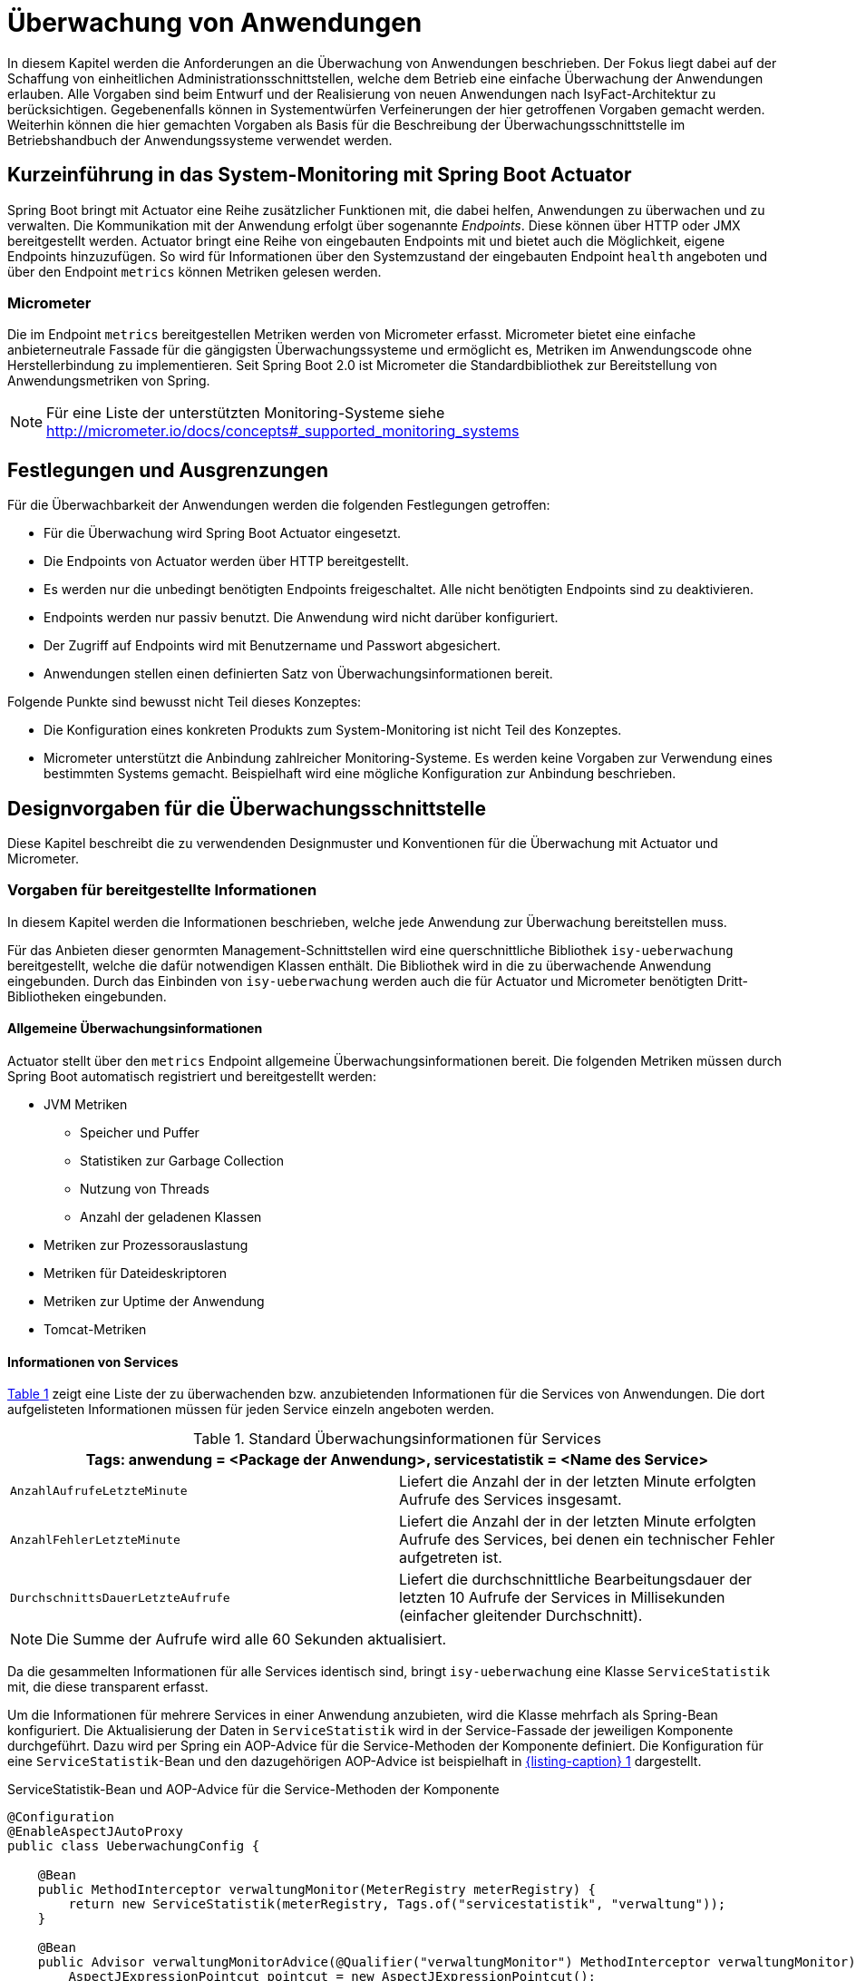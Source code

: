 [[ueberwachung-von-anwendungen]]
= Überwachung von Anwendungen

In diesem Kapitel werden die Anforderungen an die Überwachung von Anwendungen beschrieben.
Der Fokus liegt dabei auf der Schaffung von einheitlichen Administrationsschnittstellen, welche dem Betrieb eine einfache
Überwachung der Anwendungen erlauben.
Alle Vorgaben sind beim Entwurf und der Realisierung von neuen Anwendungen nach IsyFact-Architektur zu berücksichtigen.
Gegebenenfalls können in Systementwürfen Verfeinerungen der hier getroffenen Vorgaben gemacht werden.
Weiterhin können die hier gemachten Vorgaben als Basis für die Beschreibung der Überwachungsschnittstelle im Betriebshandbuch
der Anwendungssysteme verwendet werden.

[[kurzeinfuehrung-in-das-system-monitoring-mit-spring-boot-actuator]]
== Kurzeinführung in das System-Monitoring mit Spring Boot Actuator

Spring Boot bringt mit Actuator eine Reihe zusätzlicher Funktionen mit, die dabei helfen, Anwendungen zu überwachen und
zu verwalten.
Die Kommunikation mit der Anwendung erfolgt über sogenannte _Endpoints_.
Diese können über HTTP oder JMX bereitgestellt werden.
Actuator bringt eine Reihe von eingebauten Endpoints mit und bietet auch die Möglichkeit, eigene Endpoints hinzuzufügen.
So wird für Informationen über den Systemzustand der eingebauten Endpoint `health` angeboten und über den Endpoint
`metrics` können Metriken gelesen werden.

[[micrometer]]
=== Micrometer

Die im Endpoint `metrics` bereitgestellen Metriken werden von Micrometer erfasst.
Micrometer bietet eine einfache anbieterneutrale Fassade für die gängigsten Überwachungssysteme und ermöglicht
es, Metriken im Anwendungscode ohne Herstellerbindung zu implementieren.
Seit Spring Boot 2.0 ist Micrometer die Standardbibliothek zur Bereitstellung von Anwendungsmetriken von Spring.

NOTE: Für eine Liste der unterstützten Monitoring-Systeme siehe http://micrometer.io/docs/concepts#_supported_monitoring_systems

[[festlegungen-und-ausgrenzungen]]
== Festlegungen und Ausgrenzungen

Für die Überwachbarkeit der Anwendungen werden die folgenden Festlegungen getroffen:

* Für die Überwachung wird Spring Boot Actuator eingesetzt.
* Die Endpoints von Actuator werden über HTTP bereitgestellt.
* Es werden nur die unbedingt benötigten Endpoints freigeschaltet.
  Alle nicht benötigten Endpoints sind zu deaktivieren.
* Endpoints werden nur passiv benutzt.
  Die Anwendung wird nicht darüber konfiguriert.
* Der Zugriff auf Endpoints wird mit Benutzername und Passwort abgesichert.
* Anwendungen stellen einen definierten Satz von Überwachungsinformationen bereit.

Folgende Punkte sind bewusst nicht Teil dieses Konzeptes:

* Die Konfiguration eines konkreten Produkts zum System-Monitoring ist nicht Teil des Konzeptes.
* Micrometer unterstützt die Anbindung zahlreicher Monitoring-Systeme.
  Es werden keine Vorgaben zur Verwendung eines bestimmten Systems gemacht.
  Beispielhaft wird eine mögliche Konfiguration zur Anbindung beschrieben.

[[designvorgaben-fuer-die-ueberwachungsschnittstelle]]
== Designvorgaben für die Überwachungsschnittstelle

Diese Kapitel beschreibt die zu verwendenden Designmuster und Konventionen für die Überwachung mit Actuator und Micrometer.

[[vorgaben-fuer-bereitgestellte-informationen]]
=== Vorgaben für bereitgestellte Informationen

In diesem Kapitel werden die Informationen beschrieben, welche jede Anwendung zur Überwachung bereitstellen muss.

Für das Anbieten dieser genormten Management-Schnittstellen wird eine querschnittliche Bibliothek `isy-ueberwachung`
bereitgestellt, welche die dafür notwendigen Klassen enthält.
Die Bibliothek wird in die zu überwachende Anwendung eingebunden.
Durch das Einbinden von `isy-ueberwachung` werden auch die für Actuator und Micrometer benötigten Dritt-Bibliotheken
eingebunden.

[[allgemeine-ueberwachungsinformationen]]
==== Allgemeine Überwachungsinformationen

Actuator stellt über den `metrics` Endpoint allgemeine Überwachungsinformationen bereit.
Die folgenden Metriken müssen durch Spring Boot automatisch registriert und bereitgestellt werden:

* JVM Metriken
  ** Speicher und Puffer
  ** Statistiken zur Garbage Collection
  ** Nutzung von Threads
  ** Anzahl der geladenen Klassen
* Metriken zur Prozessorauslastung
* Metriken für Dateideskriptoren
* Metriken zur Uptime der Anwendung
* Tomcat-Metriken

[[informationen-von-services]]
==== Informationen von Services

<<table-StdueberServ>> zeigt eine Liste der zu überwachenden bzw. anzubietenden Informationen für die Services von Anwendungen.
Die dort aufgelisteten Informationen müssen für jeden Service einzeln angeboten werden.

:desc-table-StdueberServ: Standard Überwachungsinformationen für Services
[id="table-StdueberServ",reftext="{table-caption} {counter:tables}"]
.{desc-table-StdueberServ}
[cols=",",options="header"]
|====
2+m|Tags: anwendung = <Package der Anwendung>, servicestatistik = <Name des Service>
m|AnzahlAufrufeLetzteMinute |Liefert die Anzahl der in der letzten Minute erfolgten Aufrufe des Services insgesamt.
m|AnzahlFehlerLetzteMinute |Liefert die Anzahl der in der letzten Minute erfolgten Aufrufe des Services, bei denen ein technischer Fehler aufgetreten ist.
m|DurchschnittsDauerLetzteAufrufe |Liefert die durchschnittliche Bearbeitungsdauer der letzten 10 Aufrufe der Services in Millisekunden (einfacher gleitender Durchschnitt).
|====

NOTE: Die Summe der Aufrufe wird alle 60 Sekunden aktualisiert.

Da die gesammelten Informationen für alle Services identisch sind, bringt `isy-ueberwachung` eine Klasse `ServiceStatistik`
mit, die diese transparent erfasst.

Um die Informationen für mehrere Services in einer Anwendung anzubieten, wird die Klasse mehrfach als Spring-Bean
konfiguriert.
Die Aktualisierung der Daten in `ServiceStatistik` wird in der Service-Fassade der jeweiligen Komponente durchgeführt.
Dazu wird per Spring ein AOP-Advice für die Service-Methoden der Komponente definiert.
Die Konfiguration für eine `ServiceStatistik`-Bean und den dazugehörigen AOP-Advice ist beispielhaft in <<listing-ServiceStatistikConfig>> dargestellt.

:desc-listing-ServiceStatistikConfig: ServiceStatistik-Bean und AOP-Advice für die Service-Methoden der Komponente
[id="listing-ServiceStatistikConfig",reftext="{listing-caption} {counter:listings }"]
.{desc-listing-ServiceStatistikConfig}
[source,java]
----
@Configuration
@EnableAspectJAutoProxy
public class UeberwachungConfig {

    @Bean
    public MethodInterceptor verwaltungMonitor(MeterRegistry meterRegistry) {
        return new ServiceStatistik(meterRegistry, Tags.of("servicestatistik", "verwaltung"));
    }

    @Bean
    public Advisor verwaltungMonitorAdvice(@Qualifier("verwaltungMonitor") MethodInterceptor verwaltungMonitor) {
        AspectJExpressionPointcut pointcut = new AspectJExpressionPointcut();
        pointcut.setExpression("target(de.bund.bva.anwendung.service.verwaltung.VerwaltungRemoteBean)");
        DefaultPointcutAdvisor advisor = new DefaultPointcutAdvisor(pointcut, verwaltungMonitor);
        advisor.setOrder(1000);
        return advisor;
    }
}
----

Der Advice bewirkt, dass jeder Aufruf von `VerwaltungRemoteBean` zu einem Aufruf der Methode `zaehleAufruf`
in der Bean `verwaltungMonitor` führt.
Die Bean `verwaltungMonitor` ist die `ServiceStatistik`-Instanz für die `VerwaltungRemoteBean`.
Eine entsprechende Konfiguration wird also für jeden Service in die Spring-Konfiguration aufgenommen.

Für das Monitoring per AOP werden intern Datenstrukturen gespeichert, die vorhalten, an welchen Stellen
Aspekte eingebracht werden.
Das kann, wenn eine große Anzahl von Service-Klassen mit vielen Methoden genutzt wird, zu einem großen
Speicherverbrauch führen.
Dies muss beim Design der Services berücksichtigt werden.
Da in Anwendungen pro Komponente in der Regel ein Service angeboten wird und in Anwendung gemäß
Referenzarchitektur nur eine eher kleine Anzahl von Komponenten vorhanden ist, stellt dies in der Regel
kein Problem dar.

[[ueberwachung-von-caches]]
==== Überwachung von Caches

Für Caches, die beim Start der Anwendung initialisiert sind, werden automatisch im Endpoint `metrics` Statistiken
mit dem Präfix `cache.` geführt.
Die Art der angezeigten Statistiken ist von der verwendeten Cache-Implementierung abhängig.

[[vorgaben-fuer-die-pruefung-der-verfuegbarkeit]]
=== Vorgaben für die Prüfung der Verfügbarkeit

Anwendungen nach IsyFact-Architektur sollen Mechanismen bereitstellen, die es erlauben, die Verfügbarkeit der
Anwendung durch eine betriebliche Überwachung zu prüfen.

Grundlage dafür ist die Bereitstellung eines `HealthIndicators` und einer Ping-Methode durch die Anwendung.

[[implementierung-von-ping-und-pruefmethoden]]
==== Implementierung von HealthIndicators und Ping-Methoden

Jede Anwendung muss eine Service-Operation anbieten, die es nutzenden Nachbarsystemen erlaubt, die Erreichbarkeit
dieses Systems zu prüfen.
Bei der Implementierung dieser Ping-Methode sind dabei folgende Vorgaben einzuhalten:

[NOTE]
====
Aufgrund der Trivialität dieser Methode wird dafür keine querschnittliche Bibliothek angeboten, sondern die Methode
explizit in jeder Anwendung implementiert.
====

* Die Ping-Methode wird als Service-Methode der Admin-Komponente angeboten.
* Die Ping-Methode verwendet einen String als Parameter und liefert beim Aufruf den übergebenen String zurück.
Neben dem String muss zusätzlich ein weiterer String Parameter mit der Korrelations-ID übergeben werden.
Aufrufer müssen das Feld Korrelations-ID immer zwingend befüllen.
* Für Systeme, die einen Tomcat verwenden, wird genau eine Ping-Methode pro Webanwendung angeboten.
* Java-Anwendungen, welche dauerhaft laufen und keinen Tomcat verwenden, bieten ebenfalls eine einzelne Ping-Methode an.
* Nicht dauerhaft laufende Anwendungen, z.B. Batches bieten keine Prüfmethode an.

Neben der Ping-Methode wird in jeder Anwendung ein `HealthIndicator` implementiert, welcher die Funktionsfähigkeit
des Systems überprüft.

Der `HealthIndicator` wird dabei gemäß den folgenden Anforderungen implementiert:

* Der `HealthIndicator` wird als Teil der Administrationskomponente implementiert.
* Der `HealthIndicator` darf keine fachlich relevanten Daten verändern.
* Der `HealthIndicator` muss zu Beginn eine Korrelations-ID erzeugen, die im Logging-Kontext gesetzt werden muss.
Bei jedem Aufruf an ein Nachbarsystem ist diese zu übergeben.
* Der `HealthIndicator` muss so implementiert werden, dass mindestens folgende Aspekte der Anwendung getestet werden:

** Verfügbarkeit aller genutzten Nachbarsysteme.
Hierzu wird die Ping-Methode dieser Nachbarsysteme aufgerufen.
Der Aufruf einer fachlichen Funktion ist nicht gestattet.
** Verfügbarkeit weiterer genutzter Ressourcen, wie beispielsweise der LDAP-Server oder genutzte FTP-Verzeichnisse.
Bei der Prüfung der genutzten Ressourcen ist zu beachten, dass sich Implementierung nicht aufhängt und somit die
Prüfung nicht weiterläuft.
Um dies zu vermeiden, sollte zur Prüfung der genutzten Ressourcen das Future-Pattern wie in <<listing-Pruefmethode>> gezeigt, verwendet werden.
+
[NOTE]
====
Als Beispiel sei hier der LDAP-Server genannt. Zur Prüfung des LDAP-Servers wird in der Regel eine Beispielanfrage
an den Server gesendet.
Ist vor den LDAP-Server ein Loadbalancer geschaltet, so kann es nach einem Fail-Over passieren, dass diese
Beispielanfrage endlos läuft.
====

:desc-listing-Pruefmethode: Prüfmethode mit Future-Pattern
[id="listing-Pruefmethode",reftext="{listing-caption} {counter:listings }"]
.{desc-listing-Pruefmethode}
[source,java]
----
boolean pruefeSystem() {
    ExecutorService executor = Executors.newCachedThreadPool();
    Future<Boolean> future = executor.submit((Callable<Boolean>) () -> {
        if (!anwendungXYZ.isAnwendungXYZAlive()) {
            throw new AnwendungXYZNotAvailableException();
        }
        return true;
    });

    try {
        return future.get(10, TimeUnit.SECONDS);
    } catch (Exception e) {
        return false;
    }
}
----

Um einen eigenen `HealthIndicator` zu implementieren, wird eine Spring-Bean registriert, die das Interface
`HealthIndicator` implementiert.
Dort wird die Methode `health()` implementiert, die eine Objekt vom Typ `Health` zurückgibt.
Diese enthält den Status der Anwedung und kann optional weitere Details zur Anzeige enthalten.
`HealthIndicator` werden automatisch von Spring Boot erkannt und im `health` Endpoint bereitgestellt.


[[implementierung-von-eigenen-metriken]]
=== Implementierung von eigenen Metriken

Zusätzlich zu den eingebauten Metriken kann eine Anwendung selber Metriken aufzeichnen und über Micrometer registrieren.

[[implementierung]]
==== Implementierung

Zum Einsatz von eigenen Metriken werden die von Micrometer angebotenen abstrakten `Meter` über eine `MeterRegistry`
registriert und dann in der Anwendung mit Daten befüllt.


Die `MeterRegistriy` wird von Spring per Dependency Injection bereitgestellt.
Bei der Registrierung eines Meters ist ein Tag zur Unterscheidung und eine Beschreibung zu setzen.
Ein Beispiel zur Registrierung und Verwendung eines `Meters` am Beispiel eines `Counters` zeigt <<listing-custommeter>>.
Dort wird ein `Counter` mit dem Namen `eintrag.neu` mit einem Tag registriert, der aus einem Schlüssel `komponente`
mit dem Wert `verwaltung` besteht.
Zu den Namenskonventionen bei der Vergabe von Namen und Tags siehe <<namenskonventionen>>.

:desc-listing-custommeter: Registierung und Verwendung eines Counters.
[id="listing-custommeter",reftext="{listing-caption} {counter:listings }"]
.{desc-listing-custommeter}
[source,java]
----
@Component
public class VerwaltungImpl implements Verwaltung {

    private final Counter neuerEintragCounter;

    ...

    public VerwaltungImpl(MeterRegistry registry) {
        neuerEintragCounter = registry.counter("eintrag.neu", "komponente", "verwaltung");
        ...
    }

    public EintragDaten neuerEintrag(...) {
        ...
        neuerEintragCounter.increment();
        ...
    }
}
----

[[namenskonventionen]]
==== Namenskonventionen

Bei der Benennung von Metern und Tags sind Konventionen einzuhalten.

[[benennung-von-metern]]
===== Benennung von Metern

Die Konventionen von Micrometer bei der Vergabe von Namen sehen die Verwendung von kleingeschriebenen Wörtern vor, die
durch Punkte (`.`) getrennt werden.

  registry.timer("http.server.requests");

Verschiedene Monitoring-Systeme haben ihre eigenen Namenskonventionen, die untereinander inkompatibel sein können.
Deshalb sorgt jede Implementierung von Micrometer zur Anbindung eines Monitoring-Systems dafür, dass die Standardkonvention
in die Namenskonvention des jeweiligen Monitoring-Systems übertragen werden kann.
Gleichzeitig stellt die Einhaltung der Konvention sicher, dass keine im angebundenen Monitoring-Systems verbotenen
Zeichen verwendet werden und die Namen der Metriken somit möglichst portabel sind.

[[benennung-von-tags]]
===== Bennung von Tags

Die Benennung von Tags folgt syntaktisch dem gleichen Schema wie die Bennung von Metern.
Damit wird auch hier eine Übersetzung der Namen in die Konventionen des Monitoring-Systems möglich.
Bei der Auswahl der Bezeichner ist darauf zu achten, dass diese sprechend sind.
Das folgende Beispiel  zeigt die Verwendung von Tags.
Es sollen die Zahl der HTTP Requests und die Zahl der Datenbankzugriffe gemessen werden.

 registry.counter("database.calls", "db", "users")
 registry.counter("http.requests", "uri", "/api/users")

Damit kann man über den Namen 'database.calls' die Zahl aller Zugriffe auf Datenbank abfragen und dann über den Tag
die Aufrufe nach Datenbank weiter aufschlüsseln.

[[allgemeine-tags]]
===== Allgemeine Tags

Allgemeine Tags werden zu jeder Metrik hinzugefügt, die im System registriert wird.
Diese werden zur Kennzeichnung der betrieblichen Systemumgebung (Anwendung, Host, Instanz, etc.) gesetzt.
Allgemeine Tags können über Properties in `application.properties` gesetzt werden.
Die Properties sind dabei nach dem Schema

  management.metrics.tags.<Schlüssel>=<Wert>

aufgebaut.
Damit jeder Metrik ein Tag hinzugefügt wird, der den Namen der Anwendung enthält, wird die Property

  management.metrics.tags.anwendung=beispielanwendung

gesetzt.

[[performance]]
==== Performance

Die im Konzept beschriebenen Überwachungsfunktionen dürfen keinen relevanten negativen Einfluss auf die
Performance der Anwendung haben.
Dazu sind neben der Einhaltung der in Kapitel <<festlegungen-und-ausgrenzungen>> beschriebenen
Vorgaben noch einige grundlegende  Regeln zu beachten:

* Da nicht auszuschließen ist, dass ein Überwachungswerkzeug sehr häufig Informationen aus den Endpoints
abruft, darf das Bereitstellen der Informationen keine zeitaufwändigen Aktionen im
Anwendungssystem veranlassen.
* Bei der Bereitstellung weiterer Überwachungsinformationen ist darauf zu achten, dass die
Ermittlung der Kennzahlen keinen relevanten negativen Einfluss auf die Anwendungs-Performance hat.
Insbesondere dürfen keine fachlichen Funktionen des Anwendungskerns aufgerufen werden.

[[konfiguration-und-absicherung-von-endpoints]]
=== Konfiguration und Absicherung von Endpoints

Gemäß den Vorgaben werden nicht benötigte Endpoints deaktiviert und durch Authentifizierung abgesichert.

[[konfiguration-von-endpoints]]
==== Konfiguration von Endpoints

Endpoints können einzeln aktiviert oder deaktiviert werden.
Damit wird gesteuert, ob der Endpoint erstellt und die dafür notwendigen Beans erzeugt werden.
Für den Zugriff von außerhalb muss der Endpoint zusätzlich über eine Schnittstelle (HTTP oder JMX) bereitgestellt werden.
Zur Überwachung einer Anwendung werden die folgenden eingebauten Endpoints verwendet:

* `health`
* `metrics`

Da per Default fast alle Endpoints aktiviert sind, werden zubnächst alle Endpoints ausgeschaltet, und dann die Endpoints
`health` und `metrics` explizit wieder aktiviert.
Die Bereistellung der Endpoints erfolgt nur über HTTP.

Für diese Konfiguration werden die in <<listing-endpointconfig>> gezeigten Porperties in `application.properties` gesetzt.

:desc-listing-endpointconfig: Properties zur Konfiguration der Endpoints
[id="listing-endpointconfig",reftext="{listing-caption} {counter:listings }"]
.{desc-listing-endpointconfig}
----
management.endpoints.enabled-by-default=false
management.endpoint.health.enabled=true
management.endpoint.metrics.enabled=true
management.endpoints.web.exposure.include=health, metrics
management.endpoints.jmx.exposure.exclude=*
----

[[absicherung-von-endpoints]]
==== Absicherung von Endpoints

Der Zugriff auf Endpoints muss mit einer Authentifizierung abgesichert werden.
Eine Konfiguration für Spring Security, die alle Endpoints mit HTTP Basic Authentication absichert, zeigt
<<listing-endpointsecurityconfig>>.
Der Benutzername und das Passwort werden in `application.properties` gepflegt.


:desc-listing-endpointsecurityconfig: Absicherung der Endpoints mit Spring Security
[id="listing-endpointsecurityconfig",reftext="{listing-caption} {counter:listings }"]
.{desc-listing-endpointsecurityconfig}
[source,java]
----
@Configuration
@EnableWebSecurity
@Profile("produktion")
public class ActuatorSecurityProduktionConfig extends WebSecurityConfigurerAdapter {

    @Autowired
    private UeberwachungSecurityConfigProperties properties;

    private static final String ENDPOINT_ROLE = "ENDPOINT_ADMIN";

    @Override
    protected void configure(AuthenticationManagerBuilder auth) throws Exception {
         auth.inMemoryAuthentication()
             .withUser(properties.getUsername())
             .password(passwordEncoder().encode(properties.getPassword()))
             .roles(ENDPOINT_ROLE);
    }

    @Override
    protected void configure(HttpSecurity http) throws Exception {
        http.requestMatcher(EndpointRequest.toAnyEndpoint())
            .authorizeRequests()
            .anyRequest()
            .hasRole(ENDPOINT_ROLE)
            .and()
            .httpBasic();
    }

    @Bean
    public PasswordEncoder passwordEncoder() {
        return new BCryptPasswordEncoder();
    }
}
----

[[abschalten-der-absicherung-fuer-die-entwicklung]]
===== Abschalten der Absicherung für die Entwicklung

Um die Authentifizierung für die Endpoints bei der Entwicklung abzuschalten, kann in <<listing-endpointsecurityconfig>>
gezeigte Konfiguration über eine Spring-Profil (im Beispiel `produktion`) aktivert bzw. deaktiviert werden.

[[anbindung-eines-monitoring-systems]]
== Anbindung eines Monitoring-Systems

Zur Anbindung eines konkreten Monitoring-Systems wird die passende Meter Registry für das Monitoring-Systems als
Maven Dependency in die `pom.xml` aufgenommen.

Die Namen der Dependencies folgen dem Schema `micrometer-registry-<Monitoring-System>`.
Soll beispielweise _Prometheus_ angebunden werden, muss die folgende Dependecy eingetragen werden.

[source,xml]
----
<dependency>
    <groupId>io.micrometer</groupId>
    <artifactId>micrometer-registry-prometheus</artifactId>
</dependency>
----

Häufig ist keine weitere Konfiguration notwendig, da die Anbindung durch Spring Boot automatische konfiguriert wird.
Die Konfiguration für die unterstützten Monitoring-System ist in http://micrometer.io/docs beschrieben.

[[anwendungen-deaktivierbar-machen]]
== Anwendungen deaktivierbar machen

Für die Durchführung von Updates beim Deployment ist es notwendig, einzelne Knoten eines
Anwendungsclusters aus dem Loadbalancing herauszunehmen, so dass dieser Knoten keine Anfragen
mehr vom Loadbalancer zugeteilt bekommt.

[[beschreibung-des-loadbalancer-servlets]]
=== Beschreibung des Loadbalancer-Servlets

Zur Realisierung dieser Anforderung wird als Teil jeder Webanwendung ein sog.
Loadbalancer-Servlet ausgeliefert.
Das Servlet prüft beim Aufrufen seiner URL, ob eine IsAlive-Datei im Konfigurationsverzeichnis
(siehe <<DeploymentKonzept>> ) vorhanden ist.
Ist eine solche Datei vorhanden, liefert das Servlet den HTTP-Statuscode HTTP OK (200) zurück.
Falls keine IsAlive-Datei gefunden wird liefert das Servlet den Code HTTP FORBIDDEN (403) zurück.

Der Loadbalancer prüft in regelmäßigen Abständen die URL des Servlets und nimmt die entsprechende
für die Anwendung den entsprechenden Server aus dem Loadbalancing heraus, falls kein HTTP OK gelesen wird.
Zu beachten ist, dass auf einem Server prinzipiell mehrere verschiedene Anwendung laufen können.
Der Loadbalancer muss daher so konfiguriert werden, dass auf dem Server nur die betreffende Anwendung
deaktiviert wird, zu der das Loadbalancer-Servlet gehört.
Alle anderen Anwendungen auf dem entsprechenden Server müssen weiterhin bedient werden.

[[integration-des-loadbalancer-servlets]]
=== Integration des Loadbalancer-Servlets

Das Loadbalancing-Servlet ist als Teil der Bibliothek `isy-ueberwachung`.
Es wird automatisch durch die Einbindung der Bibliothek als Servlet registriert.
Standardmäßig verwendet das Servlet die Datei `/WEB-INF/classes/config/isAlive` als IsAlive-Datei.

NOTE: Nach dem Deployment entspricht dies der Datei `/etc/<anwendungsname>/isAlive`.

Die zu suchende Datei kann bei Bedarf durch die Property `isy.ueberwachung.loadbalancer.isAliveFileLocation` in `application.properties`
geändert werden.

[[nutzung-des-loadbalancing-servlets]]
=== Nutzung des Loadbalancing-Servlets

Durch die oben beschriebene Konfiguration kann die gewünschte Verfügbarkeit der Anwendung über die
URL `http://<serverurl>/<anwendungsname>/Loadbalancer abgefragt werden`.

Zur Steuerung des Loadbalancing-Servlets muss die IsAlive-Datei im Konfigurationsverzeichnis der
Anwendung durch den Betrieb angelegt bzw. entfernt werden.
Der Standardname für die IsAlive-Datei ist `/etc/<anwendungsname>/isAlive`.
Dieses kann der Betrieb bei Bedarf über ein Shell-Skript automatisieren. Die Verwendung des Servlets
im Rahmen des Deployments wird in <<DeploymentKonzept>> beschrieben.

[[vorgaben-fuer-konfigurationen]]
= Vorgaben für Konfigurationen

In diesem Kapitel wird die Handhabung von Konfigurationen für Anwendungen der IsyFact-Architektur beschrieben.
Dazu gehören Vorgaben für die Ablage von Konfigurationsdateien und Implementierungshinweise zum Lesen der
 Konfigurationen.
Außerdem werden Besonderheiten für die Konfiguration der eingesetzten Bibliotheken und Frameworks beschrieben.

Für das Verständnis ist es wichtig die Konfigurationsparameter von den konkreten Parameterwerten für diese
Konfigurationsparameter zu unterscheiden.
Erstere sind fest von der Anwendungsimplementierung vorgegeben.
Die Anwendung legt z.B. fest, dass es einen Parameter `datenbank.kennwort` zur Festlegung des Datenbankkennworts gibt.
Parameterwerte meinen die Einstellungen für diese Parameter und werden z.B. vom Betrieb konfiguriert.
Als Konfiguration wird die Menge aller Konfigurationsparameter einer Anwendung verstanden.

[[festlegungen-und-ausgrenzungen-1]]
== Festlegungen und Ausgrenzungen

* Das Konfigurationskonzept betrifft alle von den IsyFact-Anwendungen verwendeten Konfigurationen.
Dazu gehören sowohl vom Betrieb zu pflegende Konfigurationsdateien, als auch statische Konfigurationen,
die z.B. das Layout von Dialog-Masken beschreiben (Ressource-Dateien). Wenn im Folgenden von
Konfigurationen gesprochen wird, sind sowohl Konfigurationen im eigentlichen Sinne, als auch Ressourcen gemeint.
* Nicht zu den hier erfassten Konfigurationen gehört die Konfiguration der Basis-Software, z.B. des Tomcat.
* Anwendungen müssen im Normalfall für Konfigurationsänderungen neu gestartet werden.
Ausnahmen hiervon bedürfen besonderer technischer und organisatorischer Maßnahmen.
Details dazu werden in Kapitel <<konfigurationsaenderungen-zur-laufzeit>> beschrieben.
* Anwendungen werden im Cluster betrieben und verfügen nicht über ein gemeinsames Datei-System.
Datei-basierte Konfigurationen müssen daher für alle Knoten eines Clusters einzeln gepflegt werden.
* Umgebungsspezifische Parameter, z.B. Datenbank-URL und Passwort, sind alleine durch den Betrieb zu pflegen.
* Das Konfigurationskonzept berücksichtigt sowohl die Konfiguration für die Entwicklungsumgebung als auch
geeignete Vorgehensweisen für die Konfiguration der Produktionsumgebung.
* Jede Fachanwendung enthält einen Konfigurationsparameter zur Deaktivierung der Schreibzugriffe (Meldungen),
der z. B. bei Durchführung längerer Datenmigrationen verwendet wird (siehe Abschnitt <<umsetzen-des-auskunftsmodus>>).
Das Auslesen dieses Parameters wird so realisiert, dass er zur Laufzeit umkonfiguriert werden kann
(siehe Abschnitt <<konfigurationsaenderungen-zur-laufzeit>>).
* Alle Anwendungssysteme und Batches, die schreibend auf eine andere Fachanwendung zugreifen,
müssen auf die Nichtverfügbarkeit dieser Komponente vorbereitet sein.
Entweder können jene Systeme vorübergehend heruntergefahren sein, oder bestimmte Funktionen, z.B.
der Schreibzugriff, können über Konfigurationsparameter deaktiviert sein.
Systeme, bei denen Funktionen deaktiviert sind, zeigen Benutzern frühzeitig einen Hinweis an, welche
Funktionen nicht zur Verfügung stehen. +
Ob eine Anwendung einen Konfigurationsparameter erhält oder heruntergefahren werden kann, muss für
jede Anwendung, abhängig von deren Verfügbarkeitsanforderung, individuell entschieden werden.

Als weitere Rahmenbedingung gilt, dass während der Entwicklung die für die Produktion relevanten
Werte der Konfigurationsparameter nicht bekannt sind.

[[typisierung-und-handhabung-von-konfigurationen]]
== Typisierung und Handhabung von Konfigurationen

Eine Einordnung der Konfigurationen ist für das Deployment und den Betrieb einer Anwendung notwendig.
Nur so ist sichergestellt, dass z.B. Parameterwerte für die Produktion nicht schon während des Bauens
der Anwendung bekannt sein müssen.
Außerdem wird gewährleistet, dass die jeweilige verantwortliche Personengruppe einen leichten Zugriff
auf „ihre“ Konfigurationsparameter erhält.

Das wichtigste Kriterium ist, ob die betreffende Konfiguration für alle Umgebungen (Ziel-Systeme)
identisch ist, und die Fragestellung, von wem die Konfiguration angepasst wird.
Grundsätzlich kommen dafür Entwickler, der Betrieb oder die Fachabteilung in Frage.

Konfigurationen lassen sich wie in <<table-typKonfZiel>> dargestellt typisieren:

Die Spalte „Pflegeverantwortung“ gibt an, wer die entsprechenden Konfigurationen pflegt.
So wird beispielsweise die Spring-Konfiguration ausschließlich von den Anwendungsentwicklern bearbeitet.
Die pflegende Gruppe muss aber nicht zwangsläufig die Inhalte des entsprechenden Konfigurationstyps bestimmen.
So werden Validierungsregeln maßgeblich durch eine Fachabteilung inhaltlich vorgegeben werden.
Trotzdem ist die Konfiguration statisch, d.h. sie ist schon zur Entwicklungszeit bekannt und auch nach der
Installation nicht mehr veränderbar.

Der Spalte „Umgebungsabhängigkeit erlaubt“ lässt sich entnehmen, ob der entsprechende Konfigurationstyp
für eine bestimmte Umgebung (d.h. Testumgebungen, Produktionsumgebung) spezifische Teile enthalten darf.
So dürfen von Entwicklern zu pflegende Konfigurationen niemals umgebungsabhängig sein.
Wäre dies der Fall müsste, beispielsweise ein Entwickler das Kennwort der Produktionsdatenbank kennen.

Die Spalte „Erlaubte Zugriffsart der Anwendung“ gibt an, ob der entsprechende Konfigurationstyp von der
Anwendung nur gelesen oder auch geschrieben werden darf.
Die wenigsten Konfigurationen sollten durch die Anwendung selbst geschrieben werden.
Lediglich Benutzerkonfigurationen werden typischerweise zur Laufzeit der Anwendung dynamisch geändert.
Diese müssen in der Datenbank gespeichert werden.

Die letzte Spalte der Tabelle gibt die bevorzugte Art für die Speicherung der entsprechenden Konfiguration an.
Der Ablageort ist für die Paketierung der Anwendung (Build) und das Deployment wichtig.

NOTE: Für Details siehe Kapitel <<datei-basierte-konfigurationen>>.

So müssen betriebliche Konfigurationen leicht durch den Betrieb zugänglich und änderbar sein.
Daher werden diese in einem separaten Ordner `config` in Form von einfachen Property-Dateien abgelegt.
Statische Konfigurationen sind bereits zum Build-Zeitpunkt bekannt und können als Ressourcen mit der
Anwendung verpackt werden.
Hier kommen häufig auch komplexere, XML basierte Konfigurationsdateien zum Einsatz.
Da Benutzer-Konfigurationen durch die Anwendung geschrieben werden, dürfen diese nicht im Datei-System abgelegt werden.
Ansonsten wäre eine gesonderte Synchronisierung dieser Dateien notwendig, wenn die Anwendung im Cluster betrieben wird.

:desc-table-typKonfZiel: Typisierung von Konfigurationen nach Zielgruppen
[id="table-typKonfZiel",reftext="{table-caption} {counter:tables}"]
.{desc-table-typKonfZiel}
[cols="5,3,3,3",options="header"]
|====
h|Konfigurationstyp |Statische Konfiguration |Betriebliche Konfiguration |Benutzer-Konfiguration
h|Pflegeverantwortung |Entwickler |Betrieb |Fachabteilung oder Administratoren
h|Beispiel 	|Spring-Konfiguration |Datenbank-Benutzer und -Kennwort |Dialog-Einstellungen
h|Umgebungsabhängigkeit erlaubt |nein |ja |nein
h|Erlaubte Zugriffsarten der Anwendung |nur lesend |nur lesend |lesend und schreibend
h|Speicherung|Als Datei im Resources-Ordner |Als Property-Datei im Config-Ordner |In der Datenbank
|====

NOTE: Der Speicherort der Ordner `Resources` und `Config` wird in Kapitel <<datei-basierte-konfigurationen>>
beschrieben.

[[vorgaben-fuer-die-ablage-und-verwendung-von-konfigurationen]]
== Vorgaben für die Ablage und Verwendung von Konfigurationen

Dieses Kapitel enthält die Vorgaben wo Konfigurationen abgelegt und wie diese verwendet werden.

[[datei-basierte-konfigurationen]]
=== Datei-basierte Konfigurationen

Die datei-basierte Konfiguration orientiert sich an den Vorgaben von Spring Boot.
Konfigurationsparameter, die nicht durch die Anwendung geschrieben werden, sollen in Dateien und nicht in der Datenbank gespeichert werden.
Als Format kommen bevorzugt Property-Dateien zum Einsatz.

Alle datei-basierten Konfigurationen werden im Klassenpfad abgelegt.
Dazu werden die Ordner `config` und `resources` verwendet.
Alle Konfigurationen werden in der Entwicklung unterhalb von `src/main/resources` abgelegt.

NOTE: Die Ablage der Konfigurationsdateien zur Laufzeit wird im Kapitel <<deployment-von-konfigurationsdateien>> beschrieben.

Dort werden Unterordner wie folgt angelegt:

* *Resources-Ordner:* In `src/main/resources/resources/` liegen die statischen Konfigurationen.
Zur Strukturierung sollen hier Unterordner für gleichartige Konfigurationen angelegt werden (z.B. nachrichten, sicherheit).
Falls sich eine Konfiguration explizit auf eine Java-Klasse bezieht (z.B. Dialog-Beschreibungen)
wird eine Verzeichnisstruktur analog zur Package-Struktur angelegt und die Konfiguration dort abgelegt,
z.B.:
+
`src/main/resources/resources/de/msg/terminfindung/gui/verwaltung/eingabe-dialog.xml`
* *Config-Ordner:* In `src/main/resources/config/` liegen alle betrieblichen Konfigurationen.
                   Hier wird auch die Konfigurationsdatei `application.properties` abgelegt.

[[namenskonventionen-fuer-konfigurationsparameter]]
==== Namenskonventionen für Konfigurationsparameter

Für die Benennung von Konfigurationsparametern werden Zeichenketten ohne Sonderzeichen verwendet.
Parameternamen bestehen aus mehreren Teilen, welche durch Punkte getrennt werden.
Die Teile werden mit dem am wenigstens spezifischen Begriff beginnend sortiert aufgeschrieben:

`datenbank.kennwort
datenbank.benutzername`

So entsteht eine Hierarchie von Parameternamen (alle mit `datenbank` beginnenden Parameter beziehen sich auf die Datenbankkonfiguration).

Komponentenspezifische Parameter beginnen mit dem Namen der Komponente, die sie konfigurieren.

`verwaltung.regelwerk.regelpfad=…`

Im Übrigen sind möglichst aussagekräftige Bezeichner zu verwenden.
Die Sprache sollte deutsch sein, sofern es sich nicht um feststehende englische Begriffe handelt (z.B. „Session“).

[[dokumentationskonventionen-fuer-konfigurationsparameter]]
==== Dokumentationskonventionen für Konfigurationsparameter

In Kapitel <<handhabung-von-default-werten>> wird beschrieben, wie Default-Werte zu handhaben sind.
Damit wird gleichzeitig eine sinnvolle Dokumentation von Default-Werten sichergestellt.
Davon abgesehen kann es hilfreich sein, zu wissen ob ein Konfigurationsparameter zur Laufzeit änderbar
ist (siehe Kapitel <<konfigurationsaenderungen-zur-laufzeit>>), oder für die Änderung ein Neustart der
Anwendung nötig ist.
Außerdem ist die Angabe eines gültigen Wertebereichs bei vielen Konfigurationsparametern sinnvoll.

Die fachliche Beschreibung, die in Form eines Kommentars für jeden Konfigurationsparameter angegeben
sein sollte, soll um folgende Angaben ergänzt werden (variable Werte sind in `<>`  dargestellt):

* Änderung erfordert Neustart: Ja/Nein
* Wertebereich:
** Bei Wahrheitswerten: true/false
** Bei numerischen Werten: <min. Wert> - <max. Wert>

Der Wertebereich ist bei vielen, jedoch nicht bei allen Konfigurationsparametern sinnvoll.
Werden z.B. Anzeigetexte oder Links konfiguriert, so kann die Angabe des Wertebereichs entfallen.
Die Angabe, ob ein Neustart bei Änderung erforderlich ist, sollte jedoch immer erfolgen.

[[typsichere-bereitstellung-von-konfiguration]]
==== Typsichere Bereitstellung von Konfiguration

Zur Bereitstellung von Konfigurationsparametern in der Anwendung wird der von Spring Boot bereitgestellte Mechanismus verwendet.
Hierzu werden für Konfigurationsparameter logisch zusammenhängende Klassen erstellt, die die Konfigurationswerte aufnehmen und mit `@ConfigurationProperties` annotiert werden.
Beim Start der Anwendung befüllt Spring automatisch die Werte der Objekte mit den entsprechenden Properties aus `application.properties`.
Zur Überprüfung der Konfigurationswerte sollte die Standard-Java-Validierung eingesetzt werden. Damit können Werte auf Vorhandensein und korrektes Format geprüft werden.
Zur Verwendung in der Anwendung wird die Konfigurationsklasse als Bean instanziiert und dann in der Anwendung per Dependency Injection gesetzt.

Ein Beispiel für eine Konfigurationsklasse ist in <<listing-beispielConfigurationProperties>> zusehen.
Die dazugehörige Property lautet dann `projekt.meine-anwendung.person.firstName=<Wert>` und muss aufgrund von `@NotNull` gesetzt sein.

:desc-listing-beispielConfigurationProperties: Konfigurationsklasse (@ConfigurationProperties)
[id="listing-beispielConfigurationProperties",reftext="{listing-caption} {counter:listings }"]
.{desc-listing-beispielConfigurationProperties}
[source,java]
----
@Component
@ConfigurationProperties("projekt.meine-anwendung.person")
@Validated
public class PersonProperties {

    @NotNull
    String param;

    public String getParam() {
        return param;
    }

    public void setParam(String param) {
        this.param = param;
    }
}
----

Spring löst die Namen der Properties der Konfigurationsparameter über _Relaxed Binding_ auf.
Die damit möglichen Schreibweisen für einen Parameternamen sind in <<table-relaxedBinding>> dargestellt.

:desc-table-relaxedBinding: Schreibweisen von Parameternamen
[id="table-relaxedBinding",reftext="{table-caption} {counter:tables}"]
.{desc-table-relaxedBinding}
[cols="2,3",options="header"]
|====
| Schreibweise | Anmerkung
m| projekt.meine-anwendung.person.first-name | Kebab case (Trennung mit '-'). Für die Verwendung in Property-Dateien empfohlen.
m| projekt.meineAnwendung.person.firstName   | Standard Camel Case Syntax.
m| projekt.meine_anwendung.person.first_name | Trennung mit Unterstrichen. Alternative für die Verwendung in Property-Dateien.
m| PROJEKT_MEINEANWENDUNG_PERSON_FIRSTNAME   | Empfohlen für Systemumgebungsvariablen.
|====

Für die Auswahl werden hier nur Empfehlungen gegeben.
Die gewählte Schreibweise sollte durchgehend in der Anwendung verwendet werden.

[[handhabung-von-default-werten]]
==== Handhabung von Default-Werten

Default-Werte werden in den Konfigurationsklassen (mit `@ConfigurationProperties` annotierte Klassen) festgehalten.

Für systemabhängige Werte dürfen keine Default-Werte hinterlegt werden.
Wichtig ist, dass die Anwendung die Existenz dieser Werte (z.B. URLs zu genutzten Services) bereits bei
der Initialisierung durch Validierung prüft (siehe <<typsichere-bereitstellung-von-konfiguration>>).
Dadurch wird vermieden, dass das Fehlen von Einstellungen erst bei späteren Zugriffen erkannt wird.

Konfigurationsparameter, die nicht zur Laufzeit änderbar sind (siehe Kapitel
<<konfigurationsaenderungen-zur-laufzeit>>), können
zur Performance-Optimierung in Instanzvariablen gehalten werden.
Dabei kann auch gleich das Vorhandensein der Einstellung geprüft werden, d.h., die Komponente liest
bereits bei Ihrer Initialisierung den Parameterwert aus und speichert ihn in einer Instanzvariablen.

[[deployment-von-konfigurationsdateien]]
==== Deployment von Konfigurationsdateien

Für das Deployment von Konfigurationen ist zu beachten, dass der Resources-Ordner und der
 Config-Ordner in den Klassenpfad der Anwendung kopiert werden.
Der Ordner `config` muss nach dem Deployment ungepackt auf dem Dateisystem liegen, er
darf z.B. nicht in ein Jar verpackt werden.

Der Inhalt des Resources-Ordners wird beim Deployment in das Verzeichnis `/classes/resources` kopiert.
Der Config-Ordner wird beim Deployment aus der eigentliche Anwendung herausgezogen und
der Inhalt in `/etc/<Anwendungsname>` abgelegt.
Zusätzlich wird ein symbolischer Link von `/classes/config` auf `/etc/<Anwendungsname>/`
angelegt, so dass auch diese Inhalte Teil des Klassenpfads der Anwendung sind.
Details dazu können dem Konzept <<DeploymentKonzept>> entnommen werden.

In einigen Fällen wird die für die Entwicklung benötigte Konfiguration von der Release-Version abweichen.
Für jede Konfiguration aus `config` kann es eine Entwicklungs- und genau eine Release-Variante
geben: Es werden keine umgebungsabhängigen Varianten in den Sourcen abgelegt.
Für die Release-Varianten wird in der Entwicklung ein Unterordner:

`src/main/resources/config/release`

angelegt.
Beim Bauen des Release-Pakets werden alle Dateien aus dem Release-Unterordner in den übergeordneten Ordner verschoben und der Release-Ordner gelöscht.
Der Config-Ordner enthält dann die Release-Konfigurationen.
Diese werden wie oben beschrieben deployt.

Beim Deployment einer Anwendung werden alle auf dem Zielsystem liegenden Dateien des Resources-Ordners überschrieben.
Die Dateien aus dem config-Ordner werden beim Deployment nicht überschrieben.
Neue Parameter müssen dem Betrieb mitgeteilt werden.
Für nicht systemabhängige Werte wird ein Default entweder im Java-Code oder in einer Property-Datei
aus `resources/default-config` ausgeliefert.
Für systemabhängige Werte existiert kein Default, diese werden aber bereits während der
Initialisierung der Anwendung geprüft (siehe Kapitel <<handhabung-von-default-werten>>).
Fehlende Einstellungen werden so beim Programmstart erkannt.

[[datenbank-basierte-konfigurationen]]
=== Datenbank-basierte Konfigurationen

Konfigurationen, welche durch die Anwendung geschrieben werden, sind in der Datenbank abzulegen.
Die Tabellen hierfür sind Teil des Datenmodells der Anwendung.
Der Zugriff erfolgt genau wie der auf die übrigen Entitätstypen.
Für weitere Details siehe <<DetailkonzeptKomponenteDatenzugriff>>.

[[verwendung-von-isy-konfiguration]]
== Verwendung von isy-konfiguration

[WARNING]
Die Bibliothek `isy-konfiguration` wird nicht mehr weiterentwickelt und ist nur im Ausnahmefall zu verwenden.

Zur Bereitstellung von Konfigurationsparametern in der Anwendung kann die Bibliothek `isy-konfiguration` verwendet werden.

Die Konfigurationsbibliothek enthält Interfaces und Implementierungen für das Laden von Property-Dateien und das typsichere Auslesen von Konfigurationsparametern.
Die Konfiguration wird der Anwendung als querschnittliche Spring-Bean (im Folgenden Konfigurations-Bean genannt) bei der Verwendung von `isy-konfiguration` automatisch bereitgestellt:

Die Liste der Property-Dateien, die von `isy-konfiguration` gelesen werden sollen, wird in `application.properties` angegeben (<<listing-isykonfigurationproperty>>).

:desc-listing-isykonfigurationproperty: Property zur Konfiguration von isy-konfiguration
[id="listing-isykonfigurationproperty",reftext="{listing-caption} {counter:listings }"]
.{desc-listing-isykonfigurationproperty}
[source]
----
isy.konfiguration.properties = /config/A.properties, /config/B.properties
----

Die Klasse `[...].konfiguration.common.impl.ReloadablePropertyKonfiguration` stellt
über das Interface `de.bund.bva.pliscommon.konfiguration.common.Konfiguration` einen typsicheren Zugriff auf die
Konfigurationsparameter zur Verfügung.

Alle Parameter aus den in der Liste aufgeführten Property-Dateien werden der Anwendung als eine
gemeinsame Sicht aller Konfigurationsparameter zur Verfügung gestellt.
Sind Parameter in mehreren Dateien aufgeführt, so überschreiben Werte aus Dateien, die in der
Liste hinten stehen, solche von Dateien, die zuvor aufgelistet wurden.

Die Konfigurations-Bean wird den Komponenten per Spring-Dependecy-Injection bereitgestellt.

Für den Fall, dass sehr viele Konfigurationsparameter benötigt werden, können komponentenspezifische
Konfigurations-Beans verwendet werden.

Der Zugriff auf einzelne Konfigurationsparameter erfolgt dann über Methoden des Konfigurations-Interfaces, siehe <<listing-ZugriffKonfigurationsparameter>>.

:desc-listing-ZugriffKonfigurationsparameter: Zugriff auf Konfigurationsparameter
[id="listing-ZugriffKonfigurationsparameter",reftext="{listing-caption} {counter:listings }"]
.{desc-listing-ZugriffKonfigurationsparameter}
[source,java]
----
String url = konfiguration.getAsString (KonfigurationSchluessel.SERVICE_URL);
----

Das Interface bietet für verschiedene Datentypen (`String`, `Integer`, `Long`, `Double` und `Boolean`) jeweils typsichere Zugriffsmethoden an.
Für jeden Datentyp wird zusätzlich eine Methode angeboten, welche die Übergabe eines Default-Werts ermöglicht.
Dieser wird verwendet, falls der Konfigurationsparameter nicht in der Konfigurationsdatei vorhanden ist.
Wird die Variante ohne Default-Wert aufgerufen und ein Konfigurationswert nicht vorhanden sein, wird eine
Exception geworfen.

[[konfigurationsaenderungen-zur-laufzeit]]
=== Konfigurationsänderungen zur Laufzeit

Betriebliche Konfigurationen werden in Dateien gespeichert und nur beim Starten der Anwendung geladen.
Im Normalfall werden Konfigurationsparameter beim Start der Anwendung ausgelesen und in Instanzvariablen gehalten.
Die Bibliothek `isy-konfiguration` bietet die Möglichkeit, Konfigurationsparameter zur Laufzeit neu einzulesen.

Sollen Konfigurationsparameter zur Laufzeit änderbar sein, müssen besondere Vorkehrungen getroffen werden:

* Konfigurationsänderungen gelten nicht zeitgleich für den gesamten Cluster, es muss daher ausgeschlossen werden, dass kurzzeitige Konfigurationsunterschiede zwischen den einzelnen Knoten zu fachlichen oder technischen Inkonsistenzen führen.
* Konfigurationsparameter, für die Änderungen zur Laufzeit vorgesehen sind, werden im Betriebshandbuch gesondert ausgewiesen.
* Solche Konfigurationsparameter werden vorzugsweise nicht in Instanz-Variablen gehalten, sondern bei jeder Verwendung aus der Konfigurations-Bean ausgelesen.
* Falls aufwändige Initialisierungen bei Konfigurationsänderungen durchgeführt werden müssen,
kann die entsprechende Komponente sich als Listener bei der Konfigurations-Bean registrieren und so
aktiv über Konfigurationsänderungen informiert werden (siehe Kapitel <<reagieren-auf-konfigurationsaenderungen>>).

[[konfigurationsdateien-auf-änderungen-pruefen]]
==== Konfigurationsdateien auf Änderungen prüfen

Damit die Anwendung Änderungen an betrieblichen Konfigurationsdateien erfährt, wird ein Polling auf die
betrieblichen Konfigurationsdateien durchgeführt.
Dazu implementiert die Konfigurations-Klasse `ReloadablePropertyKonfiguration` das Interface
`ReloadableKonfiguration`.

Die vom Interface deklarierte Methode

`public boolean checkAndUpdate();`

sorgt beim Aufruf dafür, dass alle Konfigurationsdateien auf Änderungen geprüft und bei Bedarf neu
geladen werden. Änderungen werden durch den Änderungszeitstempel der Dateien festgestellt.

Die zuvor genannte Methode muss regelmäßig aufgerufen werden.
Dazu stellt die Bibliothek `isy-task` einen Task bereit.
Die Konfiguration dieses Tasks ist in <<NutzungsvorgabenTaskScheduling>> beschrieben.

[[reagieren-auf-konfigurationsaenderungen]]
==== Reagieren auf Konfigurationsänderungen

Wie zu Beginn des Abschnittes beschrieben, sollen Konfigurationsparameter, für die Änderungen zur Laufzeit zugelassen sind, vorzugsweise bei jeder Verwendung aus der Konfigurations-Bean ausgelesen werden.
Somit wird automatisch immer der aktuelle Wert verwendet.

In einigen Fällen sind auf Grund von Konfigurationsänderungen jedoch aufwändige Initialisierungen notwendig.
Ein Beispiel hierfür wäre das Reinitialisieren von Connection-Pools, wenn eine URL geändert wurde.
In solchen Ausnahmefällen kann daher das im Folgenden beschriebene und von der Konfigurationsbibliothek realisierte Listener-Pattern angewandt werden.

Um bei Änderungen informiert zu werden, registriert sich die betroffene Komponente als Listener bei der
Konfigurations-Bean.
Dafür bietet das von der Konfigurations-Bean implementierte
Interface `[...].pliscommon.konfiguration.common.ReloadableKonfiguration` die Methode an:

[source,java]
----
public void addKonfigurationChangeListener(KonfigurationChangeListener listener);
----

Die Komponente muss ihrerseits das
Interface `[...].pliscommon.konfiguration.common.KonfigurationChangelistener` implementieren und die zuvor
genannte Methode aufrufen. Als Parameter wird die eigene Instanz übergeben.

Bei Änderung der Konfiguration ruft die Konfigurationsbibliothek nun automatisch die Methode

[source,java]
----
public void onKonfigurationChanged(Set<String> changedKeys);
----

der registrierten Listener auf. Als Aufruf-Parameter werden die Schlüssel aller geänderten
Konfigurationsparameter übergeben.

NOTE: Zu beachten ist, dass der Methoden-Aufruf im Thread-Kontext des Timers, der die Konfigurationsdateien überwacht, erfolgt.

Ein Beispiel dafür findet sich in der Vorlage-Anwendung in der Klasse `…registercd.core.admin.impl.AdminImpl`.

[[spezielle-konfigurationen]]
== Spezielle Konfigurationen

In diesem Kapitel werden einige spezielle Aspekte der Konfiguration bzw.
Konfigurierbarkeit der entwickelten Anwendungssysteme beschrieben.
Dazu gehört z.B. die Konfiguration von Frameworks oder die Konfiguration des Tomcat-Kontexts.

Eine detaillierte Beschreibung der Konfiguration einzelner Frameworks findet sich in deren jeweiliger Dokumentation.

[[web-kontext-konfiguration-web.xml]]
=== Web-Kontext-Konfiguration (web.xml)

Die Web-Kontext-Konfiguration `web.xml` ist eine statische Konfiguration.
Hierin dürfen keine betrieblichen Parameter aufgenommen werden.
Die Datei kann aus technischen Gründen nicht im Resources-Ordner abgelegt werden.
Sie wird daher direkt im Ordner `WEB-INF/` abgelegt.

[[tomcat-kontext-konfiguration-context.xml]]
=== Tomcat-Kontext-Konfiguration (context.xml)

Tomcat verwaltet für jede Webanwendung eine eigene Konfiguration.
In dieser Datei werden in einem <context>-Tag spezielle Einstellungen für diese Webanwendung konfiguriert.
Wird keine Datei ausgeliefert gelten die Standardeinstellungen von Tomcat.

Für das Deployment (siehe <<DeploymentKonzept>>) ist es notwendig, dass symbolische Links im Dateisystem aufgelöst werden.
Dazu wird eine Datei (`META-INF/context.xml`) mit jeder Webanwendung ausgeliefert.
Für die Vorlage-Anwendung hat die Datei folgenden Inhalt:

`<Context path="/cd-register" allowLinking="true" />`

Zur Vereinfachung des Deployments wird die Datei nicht im Tomcat-Installationsverzeichnis abgelegt, sondern als Datei `context.xml` im Verzeichnis `META-INF` der Webanwendung abgelegt.
Dort wird die Datei automatisch von Tomcat gefunden und verwendet.

[[umsetzen-des-auskunftsmodus]]
=== Umsetzen des Auskunftsmodus

In jeder Fachanwendung muss ein Auskunftsmodus implementiert werden.
In diesem Modus dürfen keine bestandsverändernden Aktionen möglich sein.
Rein lesende Operationen sind weiterhin erlaubt.

Der Modus wird genutzt, um während längerer Datenmigrationen Änderungen der Bestandsdaten zu unterbinden,
während gleichzeitig Auskünfte möglich sind.

Die Anforderung wird durch Einfügen eines Konfigurationsparameter `anwendung.auskunftsmodus.aktiviert`
in die betriebliche Konfigurationsdatei umgesetzt.

Die Option kann die Ausprägungen `false` (Alle
Funktionen sind aktiv) und `true` (Schreibzugriffe sind deaktiviert) annehmen.

In den Komponenten, die Schreibzugriffe implementieren, wird vor dem Aufruf der Anwendungsfälle geprüft,
ob der Parameter auf `true` gesetzt ist.
Ist dies der Fall, wird eine technische Exception vom Typ `KomponenteDeaktiviertException` geworfen.

Im Falle eines aktivierten Auskunftsmodus sollten die Nutzer einer grafischen Benutzeroberfläche
frühzeitig informiert werden – insbesondere nicht erst durch die technische Exception, nachdem
sie alle Daten erfasst und abgeschickt haben.
Je nach Aufbau der Dialoge kann hierbei ein Hinweis auf den Masken dargestellt werden, oder ganze
Dialoge durch einen Hinweisdialog ersetzt werden.

Bevor eine Anwendung in den Auskunftsmodus versetzt werden kann, sind alle nutzenden Anwendungen
ebenfalls in den Auskunftsmodus zu versetzen.
Zum Wiederherstellen des vollen Funktionsumfangs wird in umgekehrter Reihenfolge vorgegangen, d.h.
schreibende Zugriffe werden zunächst in den genutzten Anwendungen wieder erlaubt und danach die
nutzenden Anwendungen umgestellt.
